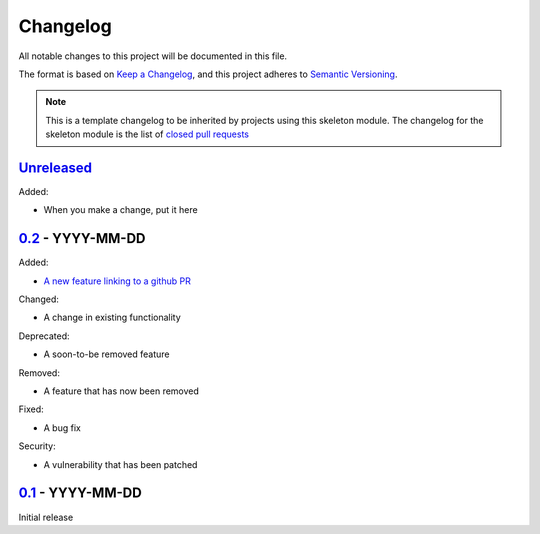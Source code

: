 Changelog
=========

All notable changes to this project will be documented in this file.

The format is based on `Keep a Changelog <https://keepachangelog.com/en/1.0.0/>`_,
and this project adheres to `Semantic Versioning <https://semver.org/spec/v2.0.0.html>`_.

.. note::

    This is a template changelog to be inherited by projects using this skeleton
    module. The changelog for the skeleton module is the list of `closed pull requests
    <https://github.com/dls-controls/dls-python3-skeleton/pulls?q=is%3Apr+is%3Aclosed>`_


`Unreleased <../../compare/0.2...HEAD>`_
----------------------------------------

Added:

- When you make a change, put it here


`0.2 <../../compare/0.1...0.2>`_ - YYYY-MM-DD
---------------------------------------------

Added:

- `A new feature linking to a github PR <../../pull/21>`_

Changed:

- A change in existing functionality

Deprecated:

- A soon-to-be removed feature

Removed:

- A feature that has now been removed

Fixed:

- A bug fix

Security:

- A vulnerability that has been patched


`0.1 <../../releases/tag/0.1>`_ - YYYY-MM-DD
--------------------------------------------

Initial release
